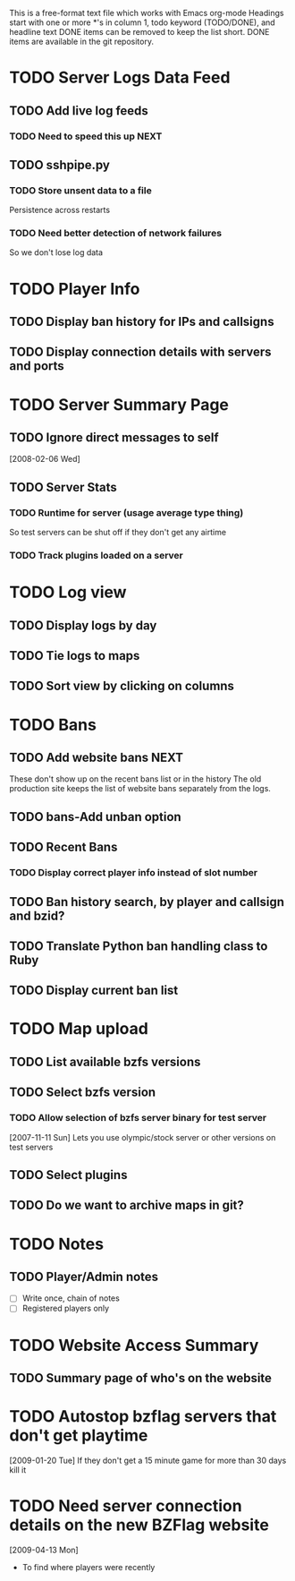 # BZFlag Website TODO list

This is a free-format text file which works with Emacs org-mode
Headings start with one or more *'s in column 1, todo keyword (TODO/DONE), and headline text
DONE items can be removed to keep the list short.  DONE items are available in the git repository.

* TODO Server Logs Data Feed
** TODO Add live log feeds
   
*** TODO Need to speed this up					       :NEXT:

** TODO sshpipe.py
*** TODO Store unsent data to a file
Persistence across restarts
*** TODO Need better detection of network failures
So we don't lose log data
* TODO Player Info
** TODO Display ban history for IPs and callsigns
** TODO Display connection details with servers and ports
* TODO Server Summary Page
** TODO Ignore direct messages to self
   [2008-02-06 Wed]
** TODO Server Stats
*** TODO Runtime for server (usage average type thing)
    So test servers can be shut off if they don't get any airtime
*** TODO Track plugins loaded on a server
* TODO Log view
** TODO Display logs by day
** TODO Tie logs to maps
** TODO Sort view by clicking on columns
* TODO Bans
** TODO Add website bans					       :NEXT:
   These don't show up on the recent bans list or in the history
   The old production site keeps the list of website bans separately from the logs.
** TODO bans-Add unban option
** TODO Recent Bans
*** TODO Display correct player info instead of slot number
** TODO Ban history search, by player and callsign and bzid?
** TODO Translate Python ban handling class to Ruby
** TODO Display current ban list
* TODO Map upload
** TODO List available bzfs versions
** TODO Select bzfs version
*** TODO Allow selection of bzfs server binary for test server
    [2007-11-11 Sun]
    Lets you use olympic/stock server or other versions on test servers
** TODO Select plugins
** TODO Do we want to archive maps in git?
* TODO Notes
** TODO Player/Admin notes
   - [ ] Write once, chain of notes
   - [ ] Registered players only

* TODO Website Access Summary
** TODO Summary page of who's on the website
* TODO Autostop bzflag servers that don't get playtime
  [2009-01-20 Tue]
  If they don't get a 15 minute game for more than 30 days kill it
* TODO Need server connection details on the new BZFlag website
  [2009-04-13 Mon]
  - To find where players were recently
